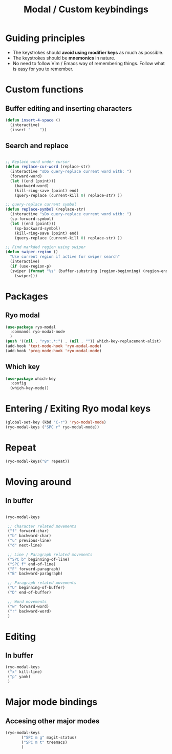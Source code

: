 #+Title: Modal / Custom keybindings
* Guiding principles

- The keystrokes should **avoid using modifier keys** as much as possible.
- The keystrokes should be **mnemonics** in nature.
- No need to follow Vim / Emacs way of remembering things. Follow what
  is easy for you to remember.
  
* Custom functions

** Buffer editing and inserting characters

#+begin_src emacs-lisp
  (defun insert-4-space ()
    (interactive)
    (insert "    "))
#+end_src

** Search and replace

#+begin_src emacs-lisp

  ;; Replace word under cursor
  (defun replace-cur-word (replace-str)
    (interactive "sDo query-replace current word with: ")
    (forward-word)
    (let ((end (point)))
      (backward-word)
      (kill-ring-save (point) end)
      (query-replace (current-kill 0) replace-str) ))

  ;; query-replace current symbol
  (defun replace-symbol (replace-str)
    (interactive "sDo query-replace current word with: ")
    (sp-forward-symbol)
    (let ((end (point)))
      (sp-backward-symbol)
      (kill-ring-save (point) end)
      (query-replace (current-kill 0) replace-str) ))

  ;; Find markded region using swiper
  (defun swiper-region ()
    "Use current region if active for swiper search"
    (interactive)
    (if (use-region-p)
	(swiper (format "%s" (buffer-substring (region-beginning) (region-end))))
      (swiper)))
#+end_src

* Packages

** Ryo modal

#+begin_src emacs-lisp
  (use-package ryo-modal
    :commands ryo-modal-mode
    )
  (push '((nil . "ryo:.*:") . (nil . "")) which-key-replacement-alist)
  (add-hook 'text-mode-hook 'ryo-modal-mode)
  (add-hook 'prog-mode-hook 'ryo-modal-mode)
#+end_src

** Which key

#+begin_src emacs-lisp
  (use-package which-key
    :config
    (which-key-mode))
#+end_src

* Entering / Exiting Ryo modal keys

#+begin_src emacs-lisp
  (global-set-key (kbd "C-r") 'ryo-modal-mode)
  (ryo-modal-keys ("SPC r" ryo-modal-mode))
#+end_src

* Repeat

#+begin_src emacs-lisp
  (ryo-modal-keys("8" repeat))
#+end_src

* Moving around

** In buffer

#+begin_src emacs-lisp

  (ryo-modal-keys

   ;; Character related movements
   ("f" forward-char)                        
   ("b" backward-char)                       
   ("u" previous-line)                       
   ("d" next-line)                           

   ;; Line / Paragraph related movements
   ("SPC b" beginning-of-line)
   ("SPC f" end-of-line)
   ("F" forward-paragraph)
   ("B" backward-paragraph)

   ;; Paragraph related movements
   ("U" beginning-of-buffer)          
   ("D" end-of-buffer)

   ;; Word movements
   ("w" forward-word)
   ("r" backward-word)
   )

#+end_src
* Editing

** In buffer

#+begin_src emacs-lisp
  (ryo-modal-keys
   ("x" kill-line)
   ("p" yank)
   )
    #+end_src

* Major mode bindings

** Accesing other major modes

#+begin_src emacs-lisp
  (ryo-modal-keys
	     ("SPC m g" magit-status)
	     ("SPC m t" treemacs)
	     )
#+end_src

